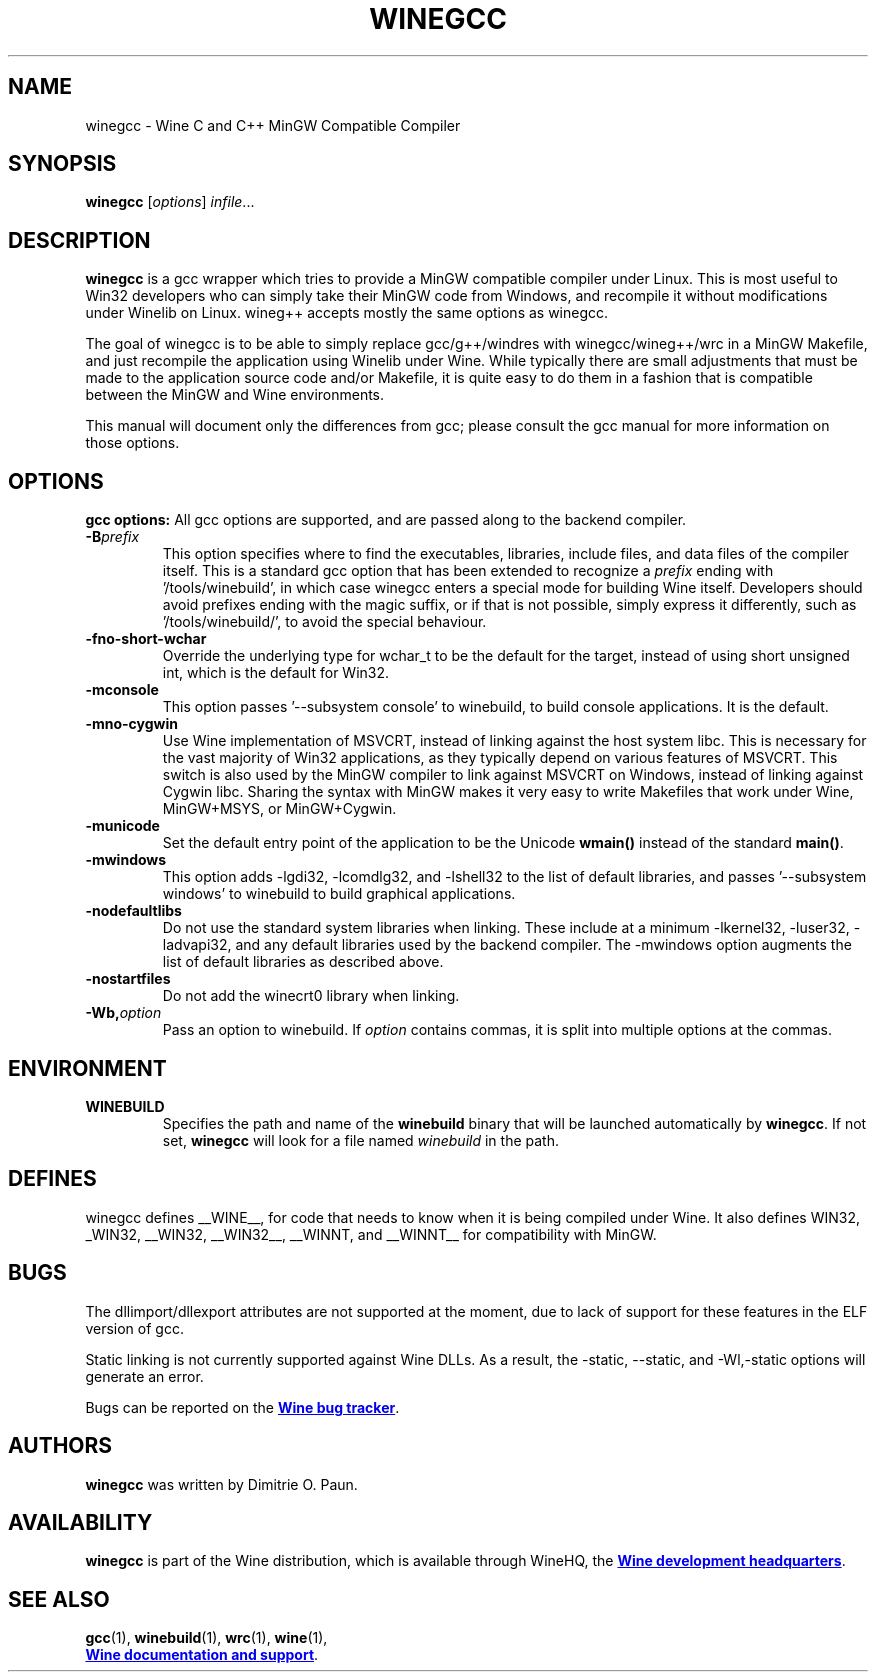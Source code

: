 .TH WINEGCC 1 "October 2005" "Wine 1.9.15" "Wine Developers Manual"
.SH NAME
winegcc \- Wine C and C++ MinGW Compatible Compiler
.SH SYNOPSIS
.B winegcc
.RI [ options "] " infile\fR...
.SH DESCRIPTION
.B winegcc 
is a gcc wrapper which tries to provide a MinGW compatible compiler 
under Linux. This is most useful to Win32 developers who can simply 
take their MinGW code from Windows, and recompile it without 
modifications under Winelib on Linux. 
wineg++ accepts mostly the same options as winegcc.
.PP
The goal of winegcc is to be able to simply replace gcc/g++/windres
with winegcc/wineg++/wrc in a MinGW Makefile, and just recompile
the application using Winelib under Wine. While typically there are 
small adjustments that must be made to the application source code 
and/or Makefile, it is quite easy to do them in a fashion that is
compatible between the MinGW and Wine environments.
.PP
This manual will document only the differences from gcc; please consult
the gcc manual for more information on those options.
.PP
.SH OPTIONS
.B gcc options:
All gcc options are supported, and are passed along to the backend
compiler.
.IP "\fB-B\fIprefix\fR"
This option specifies where to find the executables, libraries,
include files, and data files of the compiler itself. This is a 
standard gcc option that has been extended to recognize a 
\fIprefix\fR ending with '/tools/winebuild', in which case winegcc 
enters a special mode for building Wine itself. Developers should 
avoid prefixes ending with the magic suffix, or if that is not 
possible, simply express it differently, such as '/tools/winebuild/',
to avoid the special behaviour.
.IP \fB-fno-short-wchar\fR
Override the underlying type for wchar_t to be the default for the 
target, instead of using short unsigned int, which is the default 
for Win32.
.IP \fB-mconsole\fR
This option passes '--subsystem console' to winebuild, to build
console applications. It is the default.
.IP \fB-mno-cygwin\fR
Use Wine implementation of MSVCRT, instead of linking against
the host system libc. This is necessary for the vast majority
of Win32 applications, as they typically depend on various features
of MSVCRT. This switch is also used by the MinGW compiler to link
against MSVCRT on Windows, instead of linking against Cygwin
libc. Sharing the syntax with MinGW makes it very easy to write 
Makefiles that work under Wine, MinGW+MSYS, or MinGW+Cygwin.
.IP \fB-municode\fR
Set the default entry point of the application to be the Unicode
\fBwmain()\fR instead of the standard \fBmain()\fR.
.IP \fB-mwindows\fR
This option adds -lgdi32, -lcomdlg32, and -lshell32 to the list of
default libraries, and passes '--subsystem windows' to winebuild
to build graphical applications.
.IP \fB-nodefaultlibs\fR
Do not use the standard system libraries when linking. These
include at a minimum -lkernel32, -luser32, -ladvapi32, and 
any default libraries used by the backend compiler. The -mwindows
option augments the list of default libraries as described above.
.IP \fB-nostartfiles\fR
Do not add the winecrt0 library when linking.
.IP \fB-Wb,\fIoption\fR
Pass an option to winebuild.  If \fIoption\fR contains
commas, it is split into multiple options at the commas.
.SH ENVIRONMENT
.TP
.B WINEBUILD
Specifies the path and name of the \fBwinebuild\fR binary that will be
launched automatically by \fBwinegcc\fR.
If not set, \fBwinegcc\fR will look for a file named \fIwinebuild\fR
in the path.
.SH DEFINES
winegcc defines __WINE__, for code that needs to know when it is
being compiled under Wine. It also defines WIN32, _WIN32, __WIN32, 
__WIN32__, __WINNT, and __WINNT__ for compatibility with MinGW.
.SH BUGS
The dllimport/dllexport attributes are not supported at the moment,
due to lack of support for these features in the ELF version of gcc.
.PP
Static linking is not currently supported against Wine DLLs. As a
result, the -static, --static, and -Wl,-static options will generate
an error.
.PP
Bugs can be reported on the
.UR http://bugs.winehq.org
.B Wine bug tracker
.UE .
.SH AUTHORS
.B winegcc
was written by Dimitrie O. Paun.
.SH AVAILABILITY
.B winegcc
is part of the Wine distribution, which is available through WineHQ,
the
.UR http://www.winehq.org/
.B Wine development headquarters
.UE .
.SH "SEE ALSO"
.BR gcc (1),
.BR winebuild (1),
.BR wrc (1),
.BR wine (1),
.br
.UR http://www.winehq.org/help
.B Wine documentation and support
.UE .
